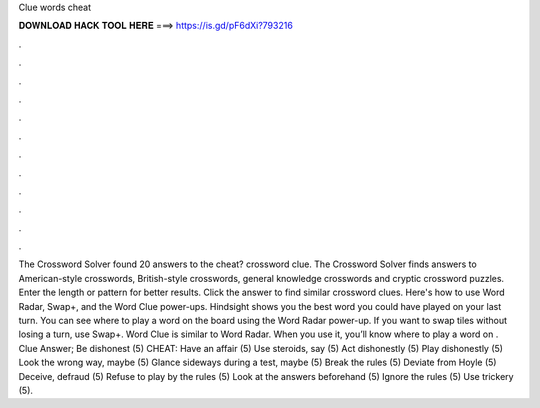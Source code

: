 Clue words cheat

𝐃𝐎𝐖𝐍𝐋𝐎𝐀𝐃 𝐇𝐀𝐂𝐊 𝐓𝐎𝐎𝐋 𝐇𝐄𝐑𝐄 ===> https://is.gd/pF6dXi?793216

.

.

.

.

.

.

.

.

.

.

.

.

The Crossword Solver found 20 answers to the cheat? crossword clue. The Crossword Solver finds answers to American-style crosswords, British-style crosswords, general knowledge crosswords and cryptic crossword puzzles. Enter the length or pattern for better results. Click the answer to find similar crossword clues. Here's how to use Word Radar, Swap+, and the Word Clue power-ups. Hindsight shows you the best word you could have played on your last turn. You can see where to play a word on the board using the Word Radar power-up. If you want to swap tiles without losing a turn, use Swap+. Word Clue is similar to Word Radar. When you use it, you’ll know where to play a word on . Clue Answer; Be dishonest (5) CHEAT: Have an affair (5) Use steroids, say (5) Act dishonestly (5) Play dishonestly (5) Look the wrong way, maybe (5) Glance sideways during a test, maybe (5) Break the rules (5) Deviate from Hoyle (5) Deceive, defraud (5) Refuse to play by the rules (5) Look at the answers beforehand (5) Ignore the rules (5) Use trickery (5).